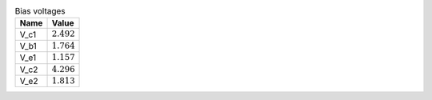 .. csv-table:: Bias voltages
    :header: "Name", "Value"
    :widths: auto

    "V_c1", ":math:`2.492`"
    "V_b1", ":math:`1.764`"
    "V_e1", ":math:`1.157`"
    "V_c2", ":math:`4.296`"
    "V_e2", ":math:`1.813`"

